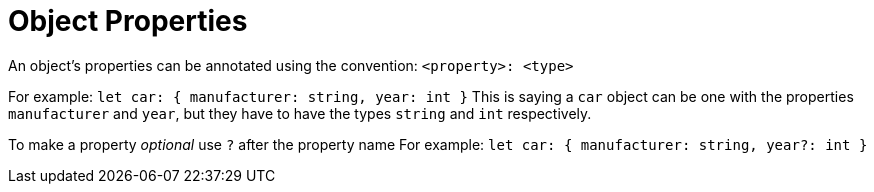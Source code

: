 :doctype: book

:typescript:

= Object Properties

An object's properties can be annotated using the convention: `<property>: <type>`

For example: `let car: { manufacturer: string, year: int }` This is saying a `car` object can be one with the properties `manufacturer` and `year`, but they have to have the types `string` and `int` respectively.

To make a property _optional_ use `?` after the property name For example: `let car: { manufacturer: string, year?: int }`
